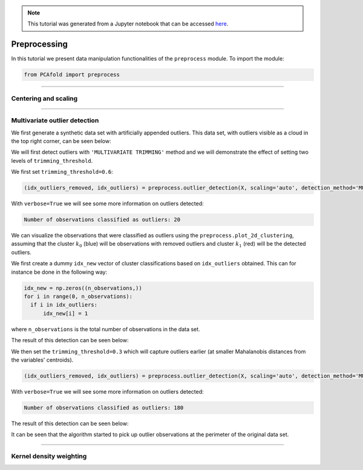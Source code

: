 .. note:: This tutorial was generated from a Jupyter notebook that can be
          accessed `here <https://gitlab.multiscale.utah.edu/common/PCAfold/-/blob/regression/docs/tutorials/demo-data-manipulation.ipynb>`_.

#################
Preprocessing
#################

In this tutorial we present data manipulation functionalities of the ``preprocess`` module. To import the module:

.. code:: python

  from PCAfold import preprocess

--------------------------------------------------------------------------------

******************************
Centering and scaling
******************************








--------------------------------------------------------------------------------

******************************
Multivariate outlier detection
******************************

We first generate a synthetic data set with artificially appended outliers.
This data set, with outliers visible as a cloud in the top right corner, can be seen below:

.. image:: ../images/data-manipulation-initial-data.png
  :width: 350
  :align: center

We will first detect outliers with ``'MULTIVARIATE TRIMMING'`` method and we
will demonstrate the effect of setting two levels of ``trimming_threshold``.

We first set ``trimming_threshold=0.6``:

.. code:: python

  (idx_outliers_removed, idx_outliers) = preprocess.outlier_detection(X, scaling='auto', detection_method='MULTIVARIATE TRIMMING', trimming_threshold=0.6, n_iterations=0, verbose=True)

With ``verbose=True`` we will see some more information on outliers detected:

.. code-block:: text

  Number of observations classified as outliers: 20

We can visualize the observations that were classified as outliers using the
``preprocess.plot_2d_clustering``, assuming that the cluster :math:`k_0` (blue) will be
observations with removed outliers and cluster :math:`k_1` (red) will be the detected outliers.

We first create a dummy ``idx_new`` vector of cluster classifications based on
``idx_outliers`` obtained. This can for instance be done in the following way:

.. code:: python

  idx_new = np.zeros((n_observations,))
  for i in range(0, n_observations):
    if i in idx_outliers:
        idx_new[i] = 1

where ``n_observations`` is the total number of observations in the data set.

The result of this detection can be seen below:

.. image:: ../images/data-manipulation-outliers-multivariate-trimming-60.png
  :width: 350
  :align: center

We then set the ``trimming_threshold=0.3`` which will capture outliers earlier (at smaller
Mahalanobis distances from the variables' centroids).

.. code:: python

  (idx_outliers_removed, idx_outliers) = preprocess.outlier_detection(X, scaling='auto', detection_method='MULTIVARIATE TRIMMING', trimming_threshold=0.3, n_iterations=0, verbose=True)

With ``verbose=True`` we will see some more information on outliers detected:

.. code-block:: text

  Number of observations classified as outliers: 180

The result of this detection can be seen below:

.. image:: ../images/data-manipulation-outliers-multivariate-trimming-30.png
  :width: 350
  :align: center

It can be seen that the algorithm started to pick up outlier observations at the perimeter of
the original data set.

--------------------------------------------------------------------------------

******************************
Kernel density weighting
******************************


